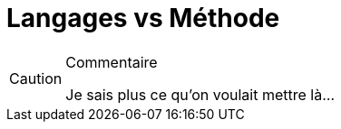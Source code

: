
[[methode]]
= Langages vs Méthode

//-----------------------------------------------
ifndef::final[]
.Commentaire
[CAUTION]
====
*****
Je sais plus ce qu'on voulait mettre là...
*****
====
//-----------------------------------------------
endif::final[]
